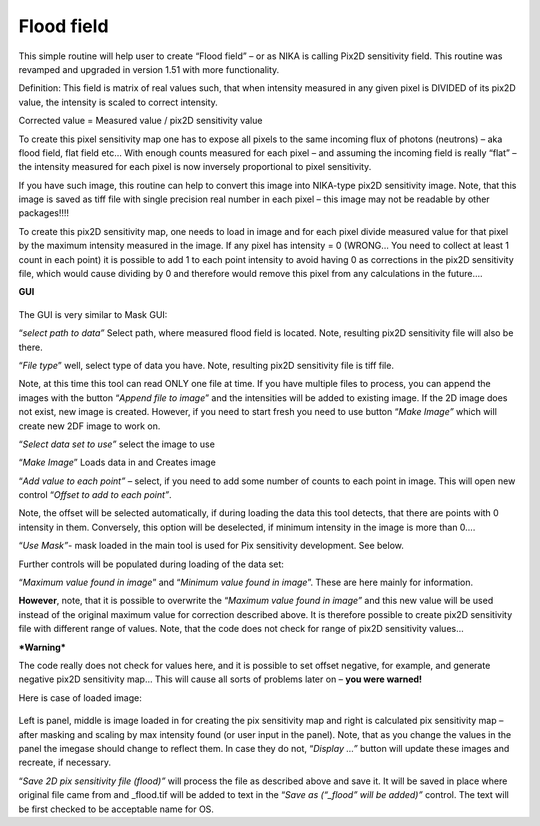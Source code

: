 Flood field
===========

This simple routine will help user to create “Flood field” – or as NIKA
is calling Pix2D sensitivity field. This routine was revamped and
upgraded in version 1.51 with more functionality.

Definition: This field is matrix of real values such, that when
intensity measured in any given pixel is DIVIDED of its pix2D value, the
intensity is scaled to correct intensity.

Corrected value = Measured value / pix2D sensitivity value

To create this pixel sensitivity map one has to expose all pixels to the
same incoming flux of photons (neutrons) – aka flood field, flat field
etc… With enough counts measured for each pixel – and assuming the
incoming field is really “flat” – the intensity measured for each pixel
is now inversely proportional to pixel sensitivity.

If you have such image, this routine can help to convert this image into
NIKA-type pix2D sensitivity image. Note, that this image is saved as
tiff file with single precision real number in each pixel – this image
may not be readable by other packages!!!!

To create this pix2D sensitivity map, one needs to load in image and for
each pixel divide measured value for that pixel by the maximum intensity
measured in the image. If any pixel has intensity = 0 (WRONG… You need
to collect at least 1 count in each point) it is possible to add 1 to
each point intensity to avoid having 0 as corrections in the pix2D
sensitivity file, which would cause dividing by 0 and therefore would
remove this pixel from any calculations in the future….

**GUI**

.. figure:: media/FloodField1.png
   :align: center
   :width: 380px


The GUI is very similar to Mask GUI:

“\ *select path to data”* Select path, where measured flood field is
located. Note, resulting pix2D sensitivity file will also be there.

“\ *File type*\ ” well, select type of data you have. Note, resulting
pix2D sensitivity file is tiff file.

Note, at this time this tool can read ONLY one file at time. If you have
multiple files to process, you can append the images with the button
“\ *Append file to image*\ ” and the intensities will be added to
existing image. If the 2D image does not exist, new image is created.
However, if you need to start fresh you need to use button “\ *Make
Image”* which will create new 2DF image to work on.

“\ *Select data set to use”* select the image to use

“\ *Make Image*\ ” Loads data in and Creates image

“\ *Add value to each point”* – select, if you need to add some number
of counts to each point in image. This will open new control “\ *Offset
to add to each point”*.

Note, the offset will be selected automatically, if during loading the
data this tool detects, that there are points with 0 intensity in them.
Conversely, this option will be deselected, if minimum intensity in the
image is more than 0….

“\ *Use Mask”*- mask loaded in the main tool is used for Pix sensitivity
development. See below.

Further controls will be populated during loading of the data set:

“\ *Maximum value found in image*\ ” and “\ *Minimum value found in
image*\ ”. These are here mainly for information.

**However**, note, that it is possible to overwrite the “\ *Maximum
value found in image”* and this new value will be used instead of the
original maximum value for correction described above. It is therefore
possible to create pix2D sensitivity file with different range of
values. Note, that the code does not check for range of pix2D
sensitivity values…

***Warning***

The code really does not check for values here, and it is possible to
set offset negative, for example, and generate negative pix2D
sensitivity map… This will cause all sorts of problems later on – **you
were warned!**

Here is case of loaded image:

.. figure:: media/FloodField2.png
   :align: center
   :width: 780px


Left is panel, middle is image loaded in for creating the pix
sensitivity map and right is calculated pix sensitivity map – after
masking and scaling by max intensity found (or user input in the panel).
Note, that as you change the values in the panel the imegase should
change to reflect them. In case they do not, “\ *Display …”* button will
update these images and recreate, if necessary.

“\ *Save 2D pix sensitivity file (flood)”* will process the file as
described above and save it. It will be saved in place where original
file came from and \_flood.tif will be added to text in the “\ *Save as
(“\_flood” will be added)”* control. The text will be first checked to
be acceptable name for OS.
